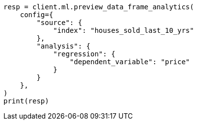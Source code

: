 // This file is autogenerated, DO NOT EDIT
// ml/df-analytics/apis/preview-dfanalytics.asciidoc:69

[source, python]
----
resp = client.ml.preview_data_frame_analytics(
    config={
        "source": {
            "index": "houses_sold_last_10_yrs"
        },
        "analysis": {
            "regression": {
                "dependent_variable": "price"
            }
        }
    },
)
print(resp)
----
